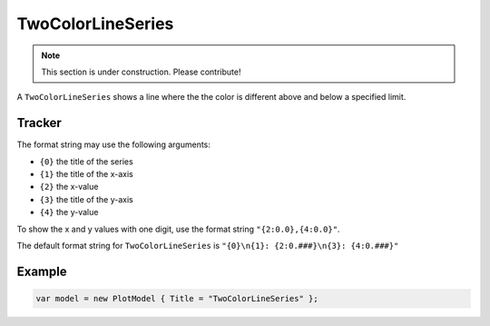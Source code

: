 ==================
TwoColorLineSeries
==================

.. note:: This section is under construction. Please contribute!

A ``TwoColorLineSeries`` shows a line where the the color is different above and below a specified limit.

.. image:: TwoColorLineSeries.png


Tracker
-------

The format string may use the following arguments:

- ``{0}`` the title of the series
- ``{1}`` the title of the x-axis
- ``{2}`` the x-value
- ``{3}`` the title of the y-axis
- ``{4}`` the y-value

To show the x and y values with one digit, use the format string ``"{2:0.0},{4:0.0}"``.

The default format string for ``TwoColorLineSeries`` is ``"{0}\n{1}: {2:0.###}\n{3}: {4:0.###}"``


Example
-------

.. sourcecode:: csharp

    var model = new PlotModel { Title = "TwoColorLineSeries" };
